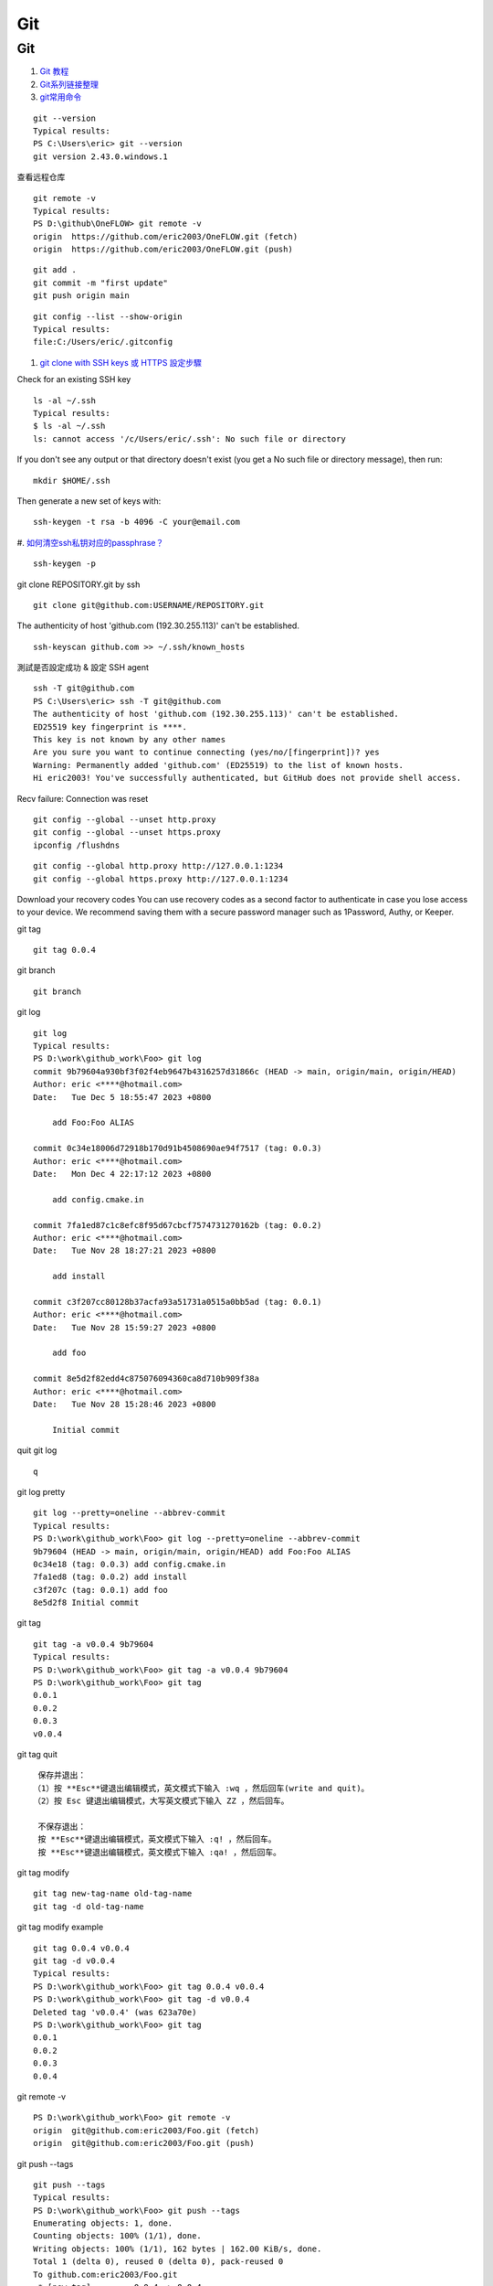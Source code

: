 Git
==================================

Git
---------------------------------
#. `Git 教程 <https://www.runoob.com/git/git-push.html>`_
#. `Git系列链接整理 <https://zhuanlan.zhihu.com/p/503890935/>`_
#. `git常用命令 <http://www.pedestrian.com.cn/misc/git/git_normal.html#id2>`_
 

::

  git --version
  Typical results:
  PS C:\Users\eric> git --version
  git version 2.43.0.windows.1
  
查看远程仓库
::

  git remote -v
  Typical results:
  PS D:\github\OneFLOW> git remote -v
  origin  https://github.com/eric2003/OneFLOW.git (fetch)
  origin  https://github.com/eric2003/OneFLOW.git (push)  

::

  git add .
  git commit -m "first update"
  git push origin main
  
::

  git config --list --show-origin  
  Typical results:
  file:C:/Users/eric/.gitconfig
  
#. `git clone with SSH keys 或 HTTPS 設定步驟  <https://tsengbatty.medium.com/git-%E8%B8%A9%E5%9D%91%E7%B4%80%E9%8C%84-%E4%BA%8C-git-clone-with-ssh-keys-%E6%88%96-https-%E8%A8%AD%E5%AE%9A%E6%AD%A5%E9%A9%9F-bdb721bd7cf2/>`_

Check for an existing SSH key
::

  ls -al ~/.ssh
  Typical results:
  $ ls -al ~/.ssh
  ls: cannot access '/c/Users/eric/.ssh': No such file or directory
  
If you don't see any output or that directory doesn't exist (you get a No such file or directory message), then run:
::

  mkdir $HOME/.ssh  
  
  
Then generate a new set of keys with:
::

  ssh-keygen -t rsa -b 4096 -C your@email.com
  
#. `如何清空ssh私钥对应的passphrase？ <https://mingda.dev/2022/05/23/removing-passphrase-from-ssh-private-key/>`_
::

  ssh-keygen -p

git clone REPOSITORY.git by ssh
::

  git clone git@github.com:USERNAME/REPOSITORY.git

  
The authenticity of host 'github.com (192.30.255.113)' can't be established.
::

  ssh-keyscan github.com >> ~/.ssh/known_hosts
  
測試是否設定成功 & 設定 SSH agent
::

  ssh -T git@github.com
  PS C:\Users\eric> ssh -T git@github.com
  The authenticity of host 'github.com (192.30.255.113)' can't be established.
  ED25519 key fingerprint is ****.
  This key is not known by any other names
  Are you sure you want to continue connecting (yes/no/[fingerprint])? yes
  Warning: Permanently added 'github.com' (ED25519) to the list of known hosts.
  Hi eric2003! You've successfully authenticated, but GitHub does not provide shell access.
  
  
Recv failure: Connection was reset 
::

  git config --global --unset http.proxy
  git config --global --unset https.proxy
  ipconfig /flushdns

::
  
  git config --global http.proxy http://127.0.0.1:1234
  git config --global https.proxy http://127.0.0.1:1234


Download your recovery codes
You can use recovery codes as a second factor to authenticate in case you lose access to your device. We recommend saving them with a secure password manager such as 1Password, Authy, or Keeper.


git tag
::

  git tag 0.0.4
  
git branch
::

  git branch

git log
::

  git log
  Typical results:
  PS D:\work\github_work\Foo> git log
  commit 9b79604a930bf3f02f4eb9647b4316257d31866c (HEAD -> main, origin/main, origin/HEAD)
  Author: eric <****@hotmail.com>
  Date:   Tue Dec 5 18:55:47 2023 +0800
  
      add Foo:Foo ALIAS
  
  commit 0c34e18006d72918b170d91b4508690ae94f7517 (tag: 0.0.3)
  Author: eric <****@hotmail.com>
  Date:   Mon Dec 4 22:17:12 2023 +0800
  
      add config.cmake.in
  
  commit 7fa1ed87c1c8efc8f95d67cbcf7574731270162b (tag: 0.0.2)
  Author: eric <****@hotmail.com>
  Date:   Tue Nov 28 18:27:21 2023 +0800
  
      add install
  
  commit c3f207cc80128b37acfa93a51731a0515a0bb5ad (tag: 0.0.1)
  Author: eric <****@hotmail.com>
  Date:   Tue Nov 28 15:59:27 2023 +0800
  
      add foo
  
  commit 8e5d2f82edd4c875076094360ca8d710b909f38a
  Author: eric <****@hotmail.com>
  Date:   Tue Nov 28 15:28:46 2023 +0800
  
      Initial commit  

quit git log
::

  q
  
git log pretty
::

  git log --pretty=oneline --abbrev-commit
  Typical results:
  PS D:\work\github_work\Foo> git log --pretty=oneline --abbrev-commit
  9b79604 (HEAD -> main, origin/main, origin/HEAD) add Foo:Foo ALIAS
  0c34e18 (tag: 0.0.3) add config.cmake.in
  7fa1ed8 (tag: 0.0.2) add install
  c3f207c (tag: 0.0.1) add foo
  8e5d2f8 Initial commit
  
git tag
::

  git tag -a v0.0.4 9b79604 
  Typical results:
  PS D:\work\github_work\Foo> git tag -a v0.0.4 9b79604
  PS D:\work\github_work\Foo> git tag
  0.0.1
  0.0.2
  0.0.3
  v0.0.4
  
git tag quit
::

  保存并退出：
 （1）按 **Esc**键退出编辑模式，英文模式下输入 :wq ，然后回车(write and quit)。
 （2）按 Esc 键退出编辑模式，大写英文模式下输入 ZZ ，然后回车。

  不保存退出：
  按 **Esc**键退出编辑模式，英文模式下输入 :q! ，然后回车。
  按 **Esc**键退出编辑模式，英文模式下输入 :qa! ，然后回车。
  
git tag modify
::

  git tag new-tag-name old-tag-name
  git tag -d old-tag-name 

git tag modify example
::

  git tag 0.0.4 v0.0.4
  git tag -d v0.0.4
  Typical results:
  PS D:\work\github_work\Foo> git tag 0.0.4 v0.0.4
  PS D:\work\github_work\Foo> git tag -d v0.0.4
  Deleted tag 'v0.0.4' (was 623a70e)
  PS D:\work\github_work\Foo> git tag
  0.0.1
  0.0.2
  0.0.3
  0.0.4
  
git remote -v
::

  PS D:\work\github_work\Foo> git remote -v
  origin  git@github.com:eric2003/Foo.git (fetch)
  origin  git@github.com:eric2003/Foo.git (push)  
  
git push --tags
::

  git push --tags
  Typical results:
  PS D:\work\github_work\Foo> git push --tags
  Enumerating objects: 1, done.
  Counting objects: 100% (1/1), done.
  Writing objects: 100% (1/1), 162 bytes | 162.00 KiB/s, done.
  Total 1 (delta 0), reused 0 (delta 0), pack-reused 0
  To github.com:eric2003/Foo.git
   * [new tag]         0.0.4 -> 0.0.4  
   
gist.github.com
::

  https://gist.github.com/eric2003
  
example
::

   git add .
   git commit -m "add version"
   git tag -a v0.0.5 -m "New release for v0.0.5"
   git push origin main
   git push --tags